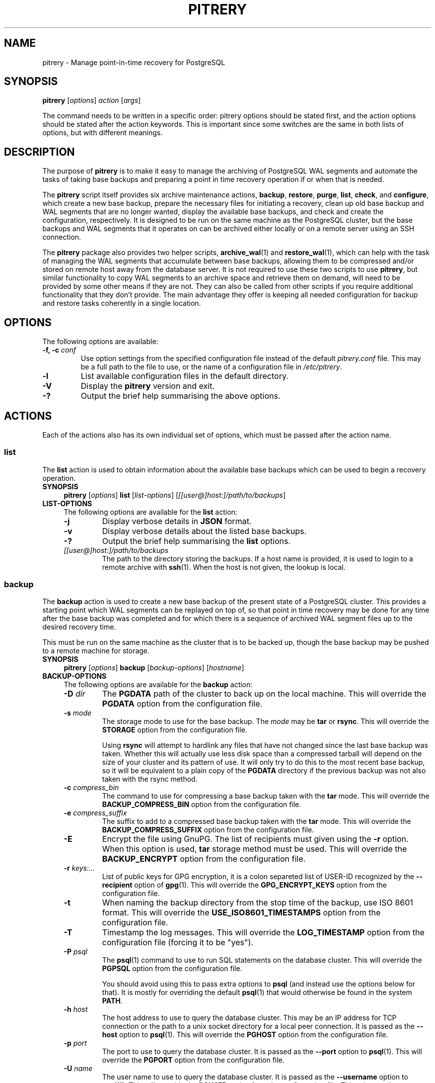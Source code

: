 .\"                                      Hey, EMACS: -*- nroff -*-
.\" First parameter, NAME, should be all caps
.\" Second parameter, SECTION, should be 1-8, maybe w/ subsection
.\" other parameters are allowed: see man(7), man(1)
.TH PITRERY 1 "February 3, 2021"
.\" Please adjust this date whenever revising the manpage.
.\"
.\" Some roff macros, for reference:
.\" .nh        disable hyphenation
.\" .hy        enable hyphenation
.\" .ad l      left justify
.\" .ad b      justify to both left and right margins
.\" .nf        disable filling
.\" .fi        enable filling
.\" .br        insert line break
.\" .sp <n>    insert n+1 empty lines
.\" for manpage-specific macros, see man(7)
.SH NAME
pitrery \- Manage point-in-time recovery for PostgreSQL

.SH SYNOPSIS
.B pitrery
.RI [ options ]
.I action
.RI [ args ]

The command needs to be written in a specific order: pitrery options should be
stated first, and the action options should be stated after the action
keywords. This is important since some switches are the same in both lists of
options, but with different meanings.

.SH DESCRIPTION
The purpose of \fBpitrery\fP is to make it easy to manage the archiving of
PostgreSQL WAL segments and automate the tasks of taking base backups and
preparing a point in time recovery operation if or when that is needed.

The \fBpitrery\fP script itself provides six archive maintenance actions,
.BR backup ", " restore ", " purge ", " list ", " check ", and " configure ,
which create a new base backup, prepare the necessary files for
initiating a recovery, clean up old base backup and WAL segments that
are no longer wanted, display the available base backups, and check
and create the configuration, respectively. It is designed to be run
on the same machine as the PostgreSQL cluster, but the base backups
and WAL segments that it operates on can be archived either locally or
on a remote server using an SSH connection.

The \fBpitrery\fP package also provides two helper scripts,
\fBarchive_wal\fP(1) and \fBrestore_wal\fP(1), which can help with the
task of managing the WAL segments that accumulate between base backups,
allowing them to be compressed and/or stored on remote host away from the
database server. It is not required to use these two scripts to use
\fBpitrery\fP, but similar functionality to copy WAL segments to an archive
space and retrieve them on demand, will need to be provided by some other
means if they are not. They can also be called from other scripts if you
require additional functionality that they don't provide. The main advantage
they offer is keeping all needed configuration for backup and restore tasks
coherently in a single location.


.SH OPTIONS
The following options are available:

.TP
.BI "\-f, \-c " conf
Use option settings from the specified configuration file instead of the
default \fIpitrery.conf\fP file. This may be a full path to the file to use,
or the name of a configuration file in \fI/etc/pitrery\fP.

.TP
.B \-l
List available configuration files in the default directory.

.TP
.B \-V
Display the \fBpitrery\fP version and exit.

.TP
.B \-?
Output the brief help summarising the above options.


.SH ACTIONS
Each of the actions also has its own individual set of options, which must
be passed after the action name.


.SS list
The \fBlist\fP action is used to obtain information about the available base
backups which can be used to begin a recovery operation.

.TP 4
.B SYNOPSIS
.B pitrery
.RI [ options ]
.B list
.RI [ list-options ]
.RI [ [[user@]host:]/path/to/backups ]

.TP 4
.B LIST-OPTIONS
The following options are available for the \fBlist\fP action:

.RS

.TP
.B \-j
Display verbose details in \fBJSON\fP format.

.TP
.B \-v
Display verbose details about the listed base backups.

.TP
.B \-?
Output the brief help summarising the \fBlist\fP options.

.TP
.I [[user@]host:]/path/to/backups
The path to the directory storing the backups. If a host name is
provided, it is used to login to a remote archive with
\fBssh\fP(1). When the host is not given, the lookup is local.

.RE


.SS backup
The \fBbackup\fP action is used to create a new base backup of the present
state of a PostgreSQL cluster. This provides a starting point which WAL
segments can be replayed on top of, so that point in time recovery may be done
for any time after the base backup was completed and for which there is a
sequence of archived WAL segment files up to the desired recovery time.

This must be run on the same machine as the cluster that is to be backed up,
though the base backup may be pushed to a remote machine for storage.

.TP 4
.B SYNOPSIS
.B pitrery
.RI [ options ]
.B backup
.RI [ backup-options ]
.RI [ hostname ]

.TP 4
.B BACKUP-OPTIONS
The following options are available for the \fBbackup\fP action:

.RS

.TP
.BI "\-D " dir
The \fBPGDATA\fP path of the cluster to back up on the local machine. This
will override the \fBPGDATA\fP option from the configuration file.

.TP
.BI "\-s " mode
The storage mode to use for the base backup. The \fImode\fP may be \fBtar\fP
or \fBrsync\fP. This will override the \fBSTORAGE\fP option from the
configuration file.

Using \fBrsync\fP will attempt to hardlink any files that have not changed
since the last base backup was taken. Whether this will actually use less
disk space than a compressed tarball will depend on the size of your cluster
and its pattern of use. It will only try to do this to the most recent base
backup, so it will be equivalent to a plain copy of the \fBPGDATA\fP directory
if the previous backup was not also taken with the rsync method.

.TP
.BI "\-c " compress_bin
The command to use for compressing a base backup taken with the \fBtar\fP
mode. This will override the \fBBACKUP_COMPRESS_BIN\fP option from the
configuration file.

.TP
.BI "\-e " compress_suffix
The suffix to add to a compressed base backup taken with the \fBtar\fP
mode. This will override the \fBBACKUP_COMPRESS_SUFFIX\fP option from the
configuration file.

.TP
.B \-E
Encrypt the file using GnuPG. The list of recipients must given using
the \fB-r\fP option. When this option is used, \fBtar\fP storage method
must be used. This will override the \fBBACKUP_ENCRYPT\fP option from the
configuration file.

.TP
.BI "\-r " keys:...
List of public keys for GPG encryption, it is a colon separeted list
of USER-ID recognized by the \fB--recipient\fP option of \fBgpg\fP(1).
This will override the \fBGPG_ENCRYPT_KEYS\fP option from the
configuration file.

.TP
.B \-t
When naming the backup directory from the stop time of the backup, use
ISO 8601 format. This will override the \fBUSE_ISO8601_TIMESTAMPS\fP
option from the configuration file.

.TP
.B \-T
Timestamp the log messages. This will override the \fBLOG_TIMESTAMP\fP option
from the configuration file (forcing it to be "yes").

.TP
.BI "\-P " psql
The \fBpsql\fP(1) command to use to run SQL statements on the database cluster.
This will override the \fBPGPSQL\fP option from the configuration file.

You should avoid using this to pass extra options to \fBpsql\fP (and instead
use the options below for that). It is mostly for overriding the default
\fBpsql\fP(1) that would otherwise be found in the system \fBPATH\fP.

.TP
.BI "\-h " host
The host address to use to query the database cluster. This may be an IP
address for TCP connection or the path to a unix socket directory for a
local peer connection. It is passed as the \fB\-\-host\fP option to
\fBpsql\fP(1). This will override the \fBPGHOST\fP option from the
configuration file.

.TP
.BI "\-p " port
The port to use to query the database cluster. It is passed as the
\fB\-\-port\fP option to \fBpsql\fP(1). This will override the \fBPGPORT\fP
option from the configuration file.

.TP
.BI "\-U " name
The user name to use to query the database cluster. It is passed as
the \fB\-\-username\fP option to \fBpsql\fP(1). This will override
the \fBPGUSER\fP option from the configuration file. This role must
be a superuser or have the replication attribute to execute
\fBpg_start_backup\fP() on the cluster.

.TP
.BI "\-d " database
The database to use when querying the cluster. It is passed as the
\fB\-\-dbname\fP option to \fBpsql\fP(1). This will override the
\fBPGDATABASE\fP option from the configuration file. Note that this does not
influence what is included in the base backup, point in time recovery is
always for the entire cluster.

.TP
.B \-?
Output the brief help summarising the \fBbackup\fP options.

.TP
.I [[user@]host:]/path/to/backups
The path to the directory storing the backups. If a host name is
provided, it is used to login to a remote archive with
\fBssh\fP(1). When the host is not given, the lookup is local.

.RE


.SS restore
The \fBrestore\fP action is used to select and retrieve the files needed to
begin recovery of a cluster to a particular state, either to the most recently
archived state or a point in time between the oldest base backup and the most
recent WAL segment that is available to be replayed.

It will create a new \fBPGDATA\fP tree from the archived data with a minimal
\fIrecovery.conf\fP ready to begin recovery operations. It may also place a
copy of the \fBpostgres\fP configuration files from the time that the base
backup was made in \fIPGDATA/restored_config_files\fP if they did not exist in
the \fBPGDATA\fP directory at that time.

It will create a new \fBPGDATA\fP tree from the archived data with a minimal set
of recovery configuration keys in \fIpostgresql.conf\fP with a "*.signal" file
(PG>=12) or a minimal \fIrecovery.conf\fP (PG<=11) ready to begin
recovery operations.
It may also place a copy of the \fBpostgres\fP configuration files from the time
that the base backup was made in  \fIPGDATA/restored_config_files\fP if they did
not exist in the \fBPGDATA\fP directory at that time.


.TP 4
.B SYNOPSIS
.B pitrery
.RI [ options ]
.B restore
.RI [ restore-options ]
.RI [ [[user@]host:]/path/to/backups ]

.TP 4
.B RESTORE-OPTIONS
The following options are available for the \fBrestore\fP action:

.RS

.TP
.BI "\-D " dir
The \fBPGDATA\fP path of the cluster on the local machine, that is to be
repopulated ready for recovery. This directory will be created if it does not
already exist, but must be empty if it does (unless the \fB\-R\fP option is
used to force overwriting it). This will override the \fBPGDATA\fP option
from the configuration file.

.TP
.BI "\-x " dir
The directory where WAL segment files will be placed if you wish to
keep those outside of the \fBPGDATA\fP tree. If specified this will
create \fIPGDATA/pg_wal\fP (or \fIPGDATA/pg_xlog\fP as of PostgreSQL
9.6 or less) as a symlink to \fIdir\fP rather than as a directory in
its own right. This will override the \fBPGWAL\fP option from the
configuration file.

.TP
.BI "\-d " date
The initial \fIrecovery_target_time\fP to place in
\fIpostgresql.conf\fP (PG>=12) or in \fIrecovery.conf\fP (PG<=11) which is
the first point in time that replaying the WAL segment files will pause at.
The canonical form of the \fIdate\fP string is:

.nh
.nf
  \fIYYYY\-MM\-DD HH:MM:SS\fP [\fI(+|\-)XXXX\fP]
.fi
.hy

where \fIXXXX\fP is the optional timezone offset, however the \fIdate\fP may be
specified here in any form that \fBdate\fP(1) on your system will recognise,
including the relative date strings such as '1\ hour\ ago' which GNU \fBdate\fP
accepts.

This cannot be earlier than the oldest archived base backup, and can only be
restored to if all the WAL segment files from the nearest base backup to that
time are available and uncorrupted.

.TP
.BI "\-O " user
The user which should be set as the owner of the restored files if
\fBpitrery\fP is run as root. This will override the \fBPGOWNER\fP option
from the configuration file.

.TP
.BI "\-t " tblspc:dir
Change the target directory of tablespace \fItblspc\fP to \fIdir\fP. This
option may be used as many times as required if multiple tablespaces need to
to relocated.

.TP
.B \-n
Do a dry run of the restore, showing information about what it would do but
stopping before actually making any changes to \fBPGDATA\fP.

.TP
.B \-R
Overwrite destination directories. By default the \fBrecovery\fP action will
refuse to proceed if any of the destination directories are not empty. Even
with this option it will still refuse to proceed if a \fIpostmaster.pid\fP
file is present, since attempting a restore into directory that a running
\fBpostgres\fP instance is using is likely to Go Very Badly.

.TP
.BI "\-c " uncompress_bin
The command to use for uncompressing a base backup taken with the \fBtar\fP
mode. This will override \fBBACKUP_UNCOMPRESS_BIN\fP option from the
configuration file.

.TP
.BI "\-e " compress_suffix
The file suffix to expect (e.g., gz, bz2, xz) for a compressed base backup
taken with the \fBtar\fP mode. This will override the
\fBBACKUP_COMPRESS_SUFFIX\fP option from the configuration file.

.TP
.BI "\-m " restore_mode
Restore either in \fBstandby\fP or \fBrecovery\fP mode, which will create
respectivily a \fIstandby.signal\fP or \fPrecovery.signal\fP file. This will
override the \fBRESTORE_MODE\fP option from the configuration file.

.TP
.BI "\-r " command
The command line to use in the \fIrestore_command\fP option written in the
\fIpostgresql.conf\fP file (PG>=12) or of the generated \fIrecovery.conf\fP
file (PG<=11). This will override the \fBRESTORE_COMMAND\fP option from the
configuration file. The default is to use \fBrestore_wal\fP(1).

.TP
.BI "\-C " config
The configuration file to use for \fBrestore_wal\fP(1) if
\fBRESTORE_COMMAND\fP was not explicitly specified on either the command line
or in the configuration file.

.TP
.BI "\-y " command
The command to use to set the \fIrecover_end_command\fP option written in the
\fIpostgresql.conf\fP file (PG>=12) or of the generated \fIrecovery.conf\fP
file (PG<=11). This will override the \fBRECOVERY_END_COMMAND\fP option from
the configuration file.

.TP
.B \-T
Timestamp the log messages. This will override the \fBLOG_TIMESTAMP\fP option
from the configuration file (forcing it to be "yes").

.TP
.B \-?
Output the brief help summarising the \fBrestore\fP options.

.TP
.I [[user@]host:]/path/to/backups
The path to the directory storing the backups. If a host name is
provided, it is used to login to a remote archive with
\fBssh\fP(1). When the host is not given, the lookup is local.

.RE


.SS purge
The \fBpurge\fP action is used to perform an orderly expiry of old archived
data that you no longer wish to retain. It will remove both base backups and
any archived WAL segment files that would no longer be usable with just the
base backups that remain. (It will not remove any archived WAL segment files
if there are no base backups at all though).

Expiry of backups can be based on the maximum number of them that you wish to
keep, the maximum age of them that you wish to keep, or a combination of both
where they will only be removed if they exceed both the age limit and the
limit on the number of backups to retain. This can avoid accidentally removing
all the existing backups if all of them are older than the maximum age.

.TP 4
.B SYNOPSIS
.B pitrery
.RI [ options ]
.B purge
.RI [ purge-options ]
.RI [ [[user@]host:]/path/to/backups ]

.TP 4
.B PURGE-OPTIONS
The following options are available for the \fBpurge\fP action:

.RS

.TP
.BI "\-a " [[user@]host:]/dir
The directory on the (local or remote) host where WAL segment files will be
stored. This will override the \fBARCHIVE_DIR\fP option from the
configuration file. When the host name is omited, the archiving is local.

.TP
.BI "\-m " count
Keep (at least) this number of base backups. The \fBpurge\fP action will
never reduce the number of backups to less than this count, regardless of
their age. This will override the \fBPURGE_KEEP_COUNT\fP option from the
configuration file.

.TP
.BI "\-d " days
Keep all base backups dating back to (at least) this number of days. The
\fBpurge\fP action will never remove backups that are more recent than this,
regardless of the number of them which remain. This will override the
\fBPURGE_OLDER_THAN\fP option from the configuration file.

.TP
.B \-N
Do a dry run of the purge, showing information about what it would remove but
stopping before actually making any changes to the archived files.

.TP
.B \-T
Timestamp the log messages. This will override the \fBLOG_TIMESTAMP\fP option
from the configuration file (forcing it to be "yes").

.TP
.B \-?
Output the brief help summarising the \fBpurge\fP options.

.TP
.I [[user@]host:]/path/to/backups
The path to the directory storing the backups. If a host name is
provided, it is used to login to a remote archive with
\fBssh\fP(1). When the host is not given, the lookup is local.

.RE

.SS configure

The \fBconfigure\fP action creates a configuration file. It needs a
destination of the form \fB[[user@]host:]/path\fP to know where backups
shall be stored. If a host is not provided, the backup is considered
local.

.TP 4
.B SYNOPSIS
.B pitrery
.RI [ options ]
.B configure
.RI [ configure-options ]
.RI destination

.TP 4
.B CONFIGURE-OPTIONS
The following options are available for the \fBconfigure\fP action:

.RS

.TP
.BI "\-o " config_file
The configuration file to create. If it is not a path, the file is
created in the default configuration directory.

.TP
.B \-C
Do not connect to check the configuration of PostgreSQL and output the
parameters to modify in postgresql.conf for WAL archiving.

.TP
.B \-f
If the output configuration file already exists, overwrite it.

.TP
.BI "\-s " mode
The storage mode to use for the base backup. The \fImode\fP may be
\fBtar\fP or \fBrsync\fP. This will configure the \fBSTORAGE\fP
option in the configuration file.

.TP
.BI "\-m " count
Keep (at least) this number of base backups. The \fBpurge\fP action
will never reduce the number of backups to less than this count,
regardless of their age. This will configure the
\fBPURGE_KEEP_COUNT\fP option in the configuration file. Defaults to
2.

.TP
.BI "\-g " days
Keep all base backups dating back to (at least) this number of days. The
\fBpurge\fP action will never remove backups that are more recent than this,
regardless of the number of them which remain. This will configure the
\fBPURGE_OLDER_THAN\fP option in the configuration file.

.TP
.BI "\-D " dir
The \fBPGDATA\fP path of the cluster to back up on the local machine.
This will configure the \fBPGDATA\fP option from the configuration
file. When \-c is given, the configure action gets the the PGDATA
from the \fBdata_directory\fP setting of the cluster, \-D overrides
this, and it is mandatory when not checking the cluster. This will
configure the \fBPGDATA\fP option in the configuration file.

.TP
.BI "\-a " [[user@]host:]/dir
Place to store WAL files, used by \fBarchive_wal\fP(1) and
\fBrestore_wal\fP(1). This will configure \fBARCHIVE_USER\fP,
\fBARCHIVE_HOST\fP and \fBARCHIVE_DIR\fP. When a host is missing,
archiving is considered local. When not used, the configuration falls
back to the destination provided for backups, and \fBARCHIVE_DIR\fP is
configured to "$BACKUP_DIR/archived_wal"

.TP
.B \-E
Encrypt the backup's files and the archived WAL files using GnuPG. The list of
recipients must given using the \fB-r\fP option. When this option is used,
\fBtar\fP storage method must be used for base backups. This will override the
\fBBACKUP_ENCRYPT\fP and \fBARCHIVE_ENCRYPT\fP options from the
configuration file.

.TP
.BI "\-r " keys:...
List of public keys for GPG encryption, it is a colon separeted list
of USER-ID recognized by the \fB--recipient\fP option of \fBgpg\fP(1).
This will override the \fBGPG_ENCRYPT_KEYS\fP option from the
configuration file.

.TP
.BI "\-P " psql
The \fBpsql\fP(1) command to use to run SQL statements on the database cluster.
This will configure the \fBPGPSQL\fP option in the configuration file.

You should avoid using this to pass extra options to \fBpsql\fP (and instead
use the options below for that). It is mostly for overriding the default
\fBpsql\fP(1) that would otherwise be found in the system \fBPATH\fP.

.TP
.BI "\-h " host
The host address to use to query the database cluster. This may be an IP
address for TCP connection or the path to a unix socket directory for a
local peer connection. It is passed as the \fB\-\-host\fP option to
\fBpsql\fP(1). This will configure the \fBPGHOST\fP option in the
configuration file.

.TP
.BI "\-p " port
The port to use to query the database cluster. It is passed as the
\fB\-\-port\fP option to \fBpsql\fP(1). This will configure the \fBPGPORT\fP
option in the configuration file.

.TP
.BI "\-U " name
The user name to use to query the database cluster. It is passed as
the \fB\-\-username\fP option to \fBpsql\fP(1). This will configure
the \fBPGUSER\fP option in the configuration file. This role must
be a superuser or have the replication attribute to execute
\fBpg_start_backup\fP() on the cluster.

.TP
.BI "\-d " database
The database to use when querying the cluster. It is passed as the
\fB\-\-dbname\fP option to \fBpsql\fP(1). This will configure the
\fBPGDATABASE\fP option in the configuration file. Note that this does not
influence what is included in the base backup, point in time recovery is
always for the entire cluster.

.TP
.B \-?
Output the brief help summarising the \fBconfigure\fP options.

.TP
.I [[user@]host:]/path/to/backups
Place where to store the backups. When host is given, backup is done
over SSH, otherwise it is considered local. This will configure the
\fBBACKUP_USER\fP, \fBBACKUP_HOST\fP and \fBBACKUP_DIR\fP options in
the configuration file.

.RE

.SS check
The \fBcheck\fP action is used to check if a configuration file is
correct or backup policy and archived WAL files. The action tests if
the backup directory is reachable, if WAL archiving can be done with
\fBarchive_wal\fP(1), if PostgreSQL is up and properly configured for
PITR and if the current user can actually backup the files.

.TP 4
.B SYNOPSIS
.B pitrery
.RI [ options ]
.B check
.RI [ check-options ]
.RI [ [[user@]host:]/path/to/backups ]

.TP 4
.B CHECK-OPTIONS
The following options are available for the \fBcheck\fP action:

.RS

.TP
.BI "\-C " config_file
The configuration file to check. It can also be provided using the \-c
option of \fBpitrery\fP.

.TP
.B \-B
Check backups instead of the configuration.

.TP
.BI "\-m " count
When checking backups, fail when the number of backups is less than
count. If not set, fallback to the value of \fBPURGE_KEEP_COUNT\fP.

.TP
.BI "\-g " age
When checking backups, Fail when the newest backup is older than age
in days. A time unit can specified: the supported units are "s"
(seconds), "min" (minutes), "h" (hours) and "d" (days). If not set,
fallback to the value of \fBPURGE_OLDER_THAN\fP.

.TP
.B \-A
Check archived WAL files instead of the configuration.

.TP
.BI "\-c " uncompress_bin
The command to use for uncompressing WAL segment files. This will override
\fBARCHIVE_UNCOMPRESS_BIN\fP option from the configuration file.

.TP
.BI "\-a " [[user@]host:]/dir
Place where WAL files are stored.

.TP
.B \-n
When checking backups, behave like a Nagios plugin.

.TP
.B \-?
Output the brief help summarising the \fBcheck\fP options.

.TP
.I [[user@]host:]/path/to/backups
The path to the directory storing the backups. If a host name is
provided, it is used to login to a remote archive with
\fBssh\fP(1). When the host is not given, the lookup is local.

.RE

.SH CONFIGURATION
The following options may be configured persistently in one or more
configuration files. The configuration file will be sourced as a
\fBbash\fP(1) shell snippet, so it must contain only valid shell syntax,
though it should usually only contain assignments to the following variables:

.SS Cluster configuration
These variables specify the location and manner of accessing the PostgreSQL
cluster for \fBbackup\fP and \fBrestore\fP operations.

.TP
.B PGDATA
The path to the PostgreSQL cluster data directory. This must be set (or
passed on the command line) for \fBbackup\fP and \fBrestore\fP operations.

.TP
.B PGPSQL
The \fBpsql\fP(1) program to use when querying the database for \fBbackup\fP
operations. If not set, then the \fBpsql\fP binary found in the system
\fBPATH\fP will be used.

You should avoid using this to pass extra options to \fBpsql\fP (and instead
use the options below for that). It is mostly for overriding the default
\fBpsql\fP(1) that would otherwise be found in the system \fBPATH\fP.

.TP
.B PGHOST
The host address to use to query the database cluster. This may be an IP
address for TCP connection or the path to a unix socket directory for a
local peer connection. It is passed as the \fB\-\-host\fP option to
\fBpsql\fP(1) for \fBbackup\fP operations. If not set the \fBpsql\fP default
will be used.

.TP
.B PGPORT
The port to use to query the database cluster. It is passed as the
\fB\-\-port\fP option to \fBpsql\fP(1) for \fBbackup\fP operations.
If not set the \fBpsql\fP default will be used.

.TP
.B PGUSER
The username to use when querying the database. It is passed as the
\fB\-\-username\fP option to \fBpsql\fP(1) for \fBbackup\fP operations.
This must be a superuser with permission to execute \fBpg_start_backup\fP()
on the cluster. If not set the \fBpsql\fP default will be used.

.TP
.B PGDATABASE
The database to use when querying the cluster. It is passed as the
\fB\-\-dbname\fP option to \fBpsql\fP(1) for \fBbackup\fP operations.
Note that this does not influence what is included in the base backup,
point in time recovery is always for the entire cluster.
If not set the \fBpsql\fP default will be used.

.TP
.B PGOWNER
The user which should be set as the owner of the restored files if
\fBpitrery\ restore\fP is run as root.

.TP
.B PGWAL
The directory where WAL segment files will be placed if you wish to
keep those outside of the \fBPGDATA\fP tree when a \fBrestore\fP
operation is performed. If set this will create \fIPGDATA/pg_wal\fP
(or \fIPGDATA/pg_xlog\fP as of PostgreSQL 9.6 or less) as a symlink
to the specified path rather than as a directory in its own right.


.SS Base backup configuration
These variables specify the location and manner of accessing the base backup
archive for all operations.

.TP
.B BACKUP_DIR
The directory on the (local or remote) host where base backups are stored.
Each backup will have its own subdirectory under this, named with the timestamp
of when the \fBbackup\fP operation completed.

.TP
.B BACKUP_HOST
The target host where remote backups will be stored. The user running
\fBpitrery\fP must be able to \fBssh\fP(1) to this host and run commands in
the remote shell. Typically this means that either a passwordless \fBssh\fP
key must be available, or an agent must be active to permit this access.
If left empty, backups are local.

.TP
.B BACKUP_USER
The username to use for \fBssh\fP(1) access to the remote backup storage.
If not set, the \fBssh\fP default will be used (either taking the user from
the \fBssh\fP configuration for the target host, or the user that is running
the command).

.TP
.B STORAGE
The base backup storage method to use. The \fBtar\fP method creates one
compressed tarball for \fBPGDATA\fP and each tablespace. The \fBrsync\fP
method will attempt to optimise the amount of data transferred and the amount
of disk space used by doing a differential backup, hardlinking files that have
not changed to the copies from the previous backup (which must also have been
done with the rsync method for this to work). The disk space used by a highly
compressed tarball may still be less than what is saved by the hardlinks
(depending on the size of your cluster and its use patterns), but rsync is
likely to be able to complete the backup faster with less data transferred.

.TP
.B PRE_BACKUP_COMMAND
An optional user defined command which may be run before a \fBbackup\fP
operation begins. See the \fBBACKUP\ HOOKS\fP section below for more
details.

.TP
.B POST_BACKUP_COMMAND
An optional user defined command which may be run after a \fBbackup\fP
operation us completed. See the \fBBACKUP\ HOOKS\fP section below for more
details.


.SS WAL archiving configuration
These variables are used by the \fBarchive_wal\fP(1) and
\fBrestore_wal\fP(1) scripts and by the \fBpurge\fP action when managing
archived WAL segment files.

.TP
.B ARCHIVE_HOST
The host name for \fBssh\fP(1) login to a remote WAL archive. Leave
it empty to archive on the local host.

.TP
.B ARCHIVE_USER
The user name for \fBssh\fP(1) login to a remote WAL archive.
If not set, the PostgreSQL server process owner is used for
\fBarchive_wal\fP(1) and \fBrestore_wal\fP(1) operations and the
user that run pitrery is used during \fBpurge\fP operations.

.TP
.B ARCHIVE_DIR
The directory where archived WAL segment files will be kept on the (local
or remote) host. If they are kept on the same machine as the \fBBACKUP_HOST\fP
they can be stored near the base backups by setting this to something like:

.nh
.nf
  ARCHIVE_DIR="$BACKUP_DIR/archived_wal"
.fi
.hy

.TP
.B ARCHIVE_OVERWRITE
If set to "yes", overwrite destination files if they exist. Since
preventing overwrite adds a performance penalty over SSH, it is set to
"yes" by default.

.TP
.B ARCHIVE_CHECK
If set set to "yes", check the md5 of the archived
file to the md5 of the original WAL file. It is useful when the
storage and the network is not reliable. If overwriting is disabled,
the md5 check enabled and the archive already exists, the archiving
returns success if the md5 check is successful. This option does not
apply on local archiving.

.TP
.B ARCHIVE_FLUSH
If set to "yes", force an immediate flush of the archived file to disk
before returning success. It may slow down the archiving process but
ensure archives are not corrupted in case of a power loss on the
destination.

.TP
.B ARCHIVE_FILE_CHMOD
Configures the permission of the archived file. The value must be in
octal form as understood by \fBchmod\fP(1). It can help with uid/gid
issues on NFS shares used by different hosts, and should not be
necessary in most of the cases.


.SS Compression configuration
These variables are used to configure the compression of the archived WAL
segment files and base backups which use the \fBtar\fP \fBSTORAGE\fP mode.

.TP
.B ARCHIVE_COMPRESS
If set to "yes", compress the archived WAL segment files with
.BR ARCHIVE_COMPRESS_BIN.

.TP
.B ARCHIVE_COMPRESS_BIN
The command line to use to compress archived WAL segment files.
The program used here must support a \fB\-c\fP option to send output to
\fIstdout\fP and read input from \fIstdin\fP (such as
.BR gzip (1),
.BR pigz (1),
.BR bzip2 (1),
.BR pbzip2 (1),
.BR xz (1)
). If not set, the default is to use "gzip \-4".

.TP
.B ARCHIVE_COMPRESS_SUFFIX
The suffix to use for files compressed by \fBARCHIVE_COMPRESS_BIN\fP.
If not set the default is to use "gz".

.TP
.B ARCHIVE_UNCOMPRESS_BIN
The command line to use to decompress archived WAL segment files.
It must take the file to process as its first parameter. If not set, the
default is to use
.BR gunzip (1).

.TP
.B BACKUP_COMPRESS_BIN
The command to use for compressing a base backup taken with the \fBtar\fP
\fBSTORAGE\fP mode. It must be able to take input piped to \fIstdin\fP
and send its output to \fIstdout\fP (such as
.BR gzip (1),
.BR pigz (1),
.BR bzip2 (1),
.BR pbzip2 (1),
.BR xz (1)
). If not set, the default is to use "gzip \-4".

.TP
.B BACKUP_COMPRESS_SUFFIX
The suffix to add to a compressed base backup taken with the \fBtar\fP
\fBSTORAGE\fP mode. If not set the default is to use "gz".

.TP
.B BACKUP_UNCOMPRESS_BIN
The command to use for uncompressing a base backup taken with the \fBtar\fP
\fBSTORAGE\fP mode. It must be able to take the file to process as its first
parameter or input piped to \fIstdin\fP, and support a \fB\-c\fP option to
send output to \fIstdout\fP. If not set, the default is to use
.BR gunzip (1).

.TP
.B USE_ISO8601_TIMESTAMPS
When naming the backup directory from the stop time of the backup, use
ISO 8601 format. Defaults to "no" to keep the backward compatibility,
as mixing formats of backup names would break the sorting of backups on
restore.

.SS Encryption configuration
This variables are used to configure the encryption with GnuPG for the
base backups and the archived WAL files.

.TP
.B BACKUP_ENCRYPT
When set to "yes", use GPG to encrypt the backups.
This only applies to the \fBtar\fP storage, as ciphered files would not be
synchronized by rsync. Note that compression options do not apply when
encrypting files as GPG already compresses the output file using
\fBzlib\fP(3) by default.

.TP
.B ARCHIVE_ENCRYPT
When set to "yes", use GPG to encrypt the archived WAL files.

.TP
.B GPG_ENCRYPT_KEYS
When GPG encryption is enabled, specifies the recipients to encrypt
data to. It can be a colon separated list of recipients. All public
keys must be available in the keyring of the user running the
PostgreSQL cluster and the user who runs pitrery for base backups if
different.

.SS Transfer configuration
This variables are used to configure the behavior of rsync when used
for the base backups.

.TP
.B RSYNC_WHOLEFILE
When set to "yes", disable the rsync on the fly comparison algorithm
by adding --whole-file to the \fBrsync\fP(1) commandline. This may improve
performance over NFS. Default is "no".

.TP
.B RSYNC_BWLIMIT
Limit the bandwidth usage for rsync. This is the value of --bwlimit of
\fBrsync\fP(1). With no unit, it is in kB/s. Leave empty for no limit,
there is no limit by default.

.SS Restore configuration
These variables are used to configure the \fBrestore\fP action operation.

.TP
.B RESTORE_COMMAND
The command line to use in the \fIrestore_command\fP option of the
\fIpostgresql.conf\fP file (PG>=12) or of \fIrecovery.conf\fP file (PG<=11)
that is generated by the \fBrestore\fP action.
This is the command that PostgreSQL will use to attempt to retrieve archived
WAL segment files needed during recovery.
If not set, the default is to use \fBrestore_wal\fP(1).

.TP
.B RESTORE_MODE
Which mode to use when the cluster starts after its restore, "recovery" or
"standby" are the two choices. If not set, the default is to use
\fBrecovery\fP mode.

.TP
.B RECOVERY_END_COMMAND
The command to use to set the \fIrecover_end_command\fP option written in the
\fIpostgresql.conf\fP file (PG>=12) or of the generated \fIrecovery.conf\fP
file (PG<=11) that is generated by the \fBrestore\fP action.
This parameter specifies, in PostgreSQL version 8.4 and greater, a shell
command that will be executed once only at the end of recovery. Any %r is
replaced by the name of the file containing the last valid restart point, like
in \fIarchive_cleanup_command\fP.


.SS Purge configuration
These variables are used to configure the \fBpurge\fP action operation.

.TP
.B PURGE_KEEP_COUNT
Keep (at least) this number of base backups. The \fBpurge\fP action will
never reduce the number of backups to less than this count, regardless of
their age.

.TP
.B PURGE_OLDER_THAN
Keep all base backups dating back to (at least) this number of days. The
\fBpurge\fP action will never remove backups that are more recent than this,
regardless of the number of them which remain.


.SS Logging configuration
These variables are used to configure the logging output of \fBpitrery\fP
actions.

.TP
.B LOG_TIMESTAMP
Timestamp the warning and error messages that may be output when \fBpitrery\fP
actions are performed.

.TP
.B SYSLOG
If set to "yes", then messages output by \fBarchive_wal\fP(1) and
\fBrestore_wal\fP(1) will be written to the \fBsyslog\fP(3) instead of to
the \fBstdio\fP(3) streams. This should be coordinated with the configuration
used in \fIpostgresql.conf\fP, in particular whether the logging collector is
being used to capture the \fBstdio\fP streams. When logging to \fBsyslog\fP,
messages sent to \fIstdout\fP will be logged with \fBLOG_INFO\fP priority,
while messages to \fIstderr\fP will be logged with \fBLOG_ERR\fP priority.

.TP
.B SYSLOG_FACILITY
Specify the syslog facility to use. If not set, the default is to use
\fBlocal0\fP. See \fBlogger\fP(1) for details of the valid facility strings
that can be used here.

.TP
.B SYSLOG_IDENT
An identifier to prefix \fBsyslog\fP output with. If not set, the default is
to use the string "postgres".


.SH BACKUP HOOKS
When the \fBbackup\fP operation is performed, user defined commands may be run
before the backup starts and after it is completed to perform any additional
actions that you might require.

The \fBPRE_BACKUP_COMMAND\fP is run before the backup is started.

The \fBPOST_BACKUP_COMMAND\fP is run after the backup is finished.
This command is run even if the backup fails, but not if the backup fails
because of the \fBPRE_BACKUP_COMMAND\fP or earlier (i.e. the sequence of
"pre\ command"\ ->\ "base\ backup"\ ->\ "post\ command" execution is ensured).

The following environment variables are available to the hook commands, to
access the PostgreSQL cluster or the current backup:

.TP
.B PITRERY_HOOK
Contains the name of the hook that is being run, either \fIpre_backup\fP or
\fIpost_backup\fP (so that the same command may be used to perform actions
before and after the backup runs).

.TP
.B PITRERY_PSQL
Contains the \fBpsql\fP(1) command line needed to run SQL statements on the
saved PostgreSQL cluster.

.TP
.B PITRERY_DATABASE
Contains the name of the database used for \fBpsql\fP(1) connections.

.TP
.B PITRERY_BACKUP_DIR
Contains the full path to the directory used for the base backup.

.TP
.B PITRERY_BACKUP_LOCAL
Will contain "yes" if base backups are being stored on the local machine
(and so can be used to know if \fBssh\fP(1) is required to access the backup
directory).

.TP
.B PITRERY_SSH_TARGET
Contains the \fIuser@host\fP part needed to access the backup server.

.TP
.B PITRERY_EXIT_CODE
Contains the exit code of the \fBbackup\fP operation when the
\fBPOST_BACKUP_COMMAND\fP is run so it can know if there was a problem.
Will be 0 for success, 1 for failure.


.SH REPLICATION SLOTS
For PostgreSQL >= 9.4. If the primary server that is being backed up
has streaming replication slots defined for hot standby servers, they
will not be included directly in the base backup. Even in the cases
where you do want them to be recreated when restoring from a backup,
the state information captured at the time of the backup will almost
certainly be out of date, and the WAL segments required to recover
from that state will almost certainly no longer be present in the
normal \fIpg_wal\fP cache, even if they have been kept in a separate
archive elsewhere. So the best solution is normally to create them
again freshly when rebuilding a cluster, whatever the reason for
needing to rebuild it from a backup might be.

To assist with that, the \fBbackup\fP action will create a record of
the physical replication slots that existed at the time of the base
backup, and the \fBrestore\fP action will create a SQL script that can
be used to recreate them again if that is desired. Note that any
change to the list of replication slots which took place after the
base backup was taken will not be preserved, so you should probably
create a new base backup shortly after any 'permanent' change adding
or removing them, but that should be a fairly infrequent operation in
most cases.

To recreate the replication slots which were defined at the time of the base
backup, then after a \fBrestore\fP you can run something like:

 psql\ \-f $PGDATA/restore_replication_slots.sql



.SH FILES
.TP
.I /etc/pitrery/pitrery.conf
The default \fBpitrery\fP configuration file if not explicitly specified.

.TP
.I $PGDATA/postgresql.conf
For a PostgreSQL instance \fBv.12 or higher\fP, the file to which the
recovery configuration keys are written by \fBpitrery\ restore\fP, which allows
\fBrestore_wal\fP to be used to recover any WAL segment files needed during
database recovery.

.TP
.I $PGDATA/recovery.signal
For a PostgreSQL instance \fBv.12 or higher\fP, this file is used to start the
server in targeted \fBrecovery\fP mode.

.TP
.I $PGDATA/standby.signal
For a PostgreSQL instance \fBv.12 or higher\fP, this file is used to start the
server in targeted \fBstandby\fP mode.

.TP
.I $PGDATA/recovery.conf
For a PostgreSQL instance \fBv.11 or lower\fP, the file created in the
\fBPGDATA\fP directory by \fBpitrery\ restore\fP which configures if and/or
how to use \fBrestore_wal\fP to retrieve any needed WAL segment files
during database recovery.


.SH NOTES
.B Project :
https://dalibo.github.io/pitrery

.B Installation :
https://dalibo.github.io/pitrery/install.html

.B Source Code :
https://github.com/dalibo/pitrery

.B Bugs :
https://github.com/dalibo/pitrery/labels/bug


.SH SEE ALSO
.BR archive_wal(1),
.BR restore_wal(1).


.SH AUTHOR
.B pitrery
was written by Nicolas Thauvin <nicolas.thauvin@dalibo.com>.
This man page was written by Ron <ron@debian.org>.
